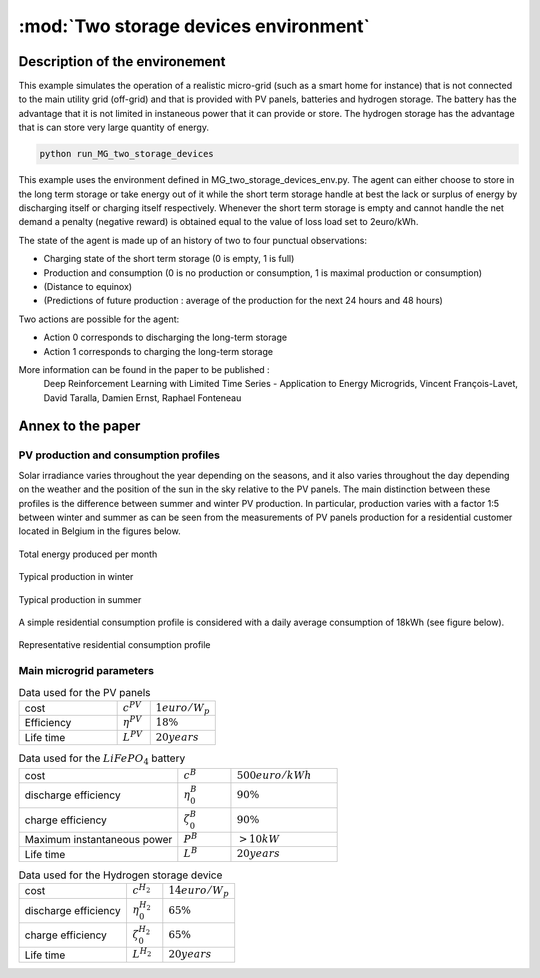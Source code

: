 .. _two_storages:

:mod:`Two storage devices environment`
========================================

Description of the environement
###############################

This example simulates the operation of a realistic micro-grid (such as a smart home for instance) that is not connected to the main utility grid (off-grid) and that is provided with PV panels, batteries and hydrogen storage. The battery has the advantage that it is not limited in instaneous power that it can provide or store. The hydrogen storage has the advantage that is can store very large quantity of energy.

.. code-block:: bash

    python run_MG_two_storage_devices


This example uses the environment defined in MG_two_storage_devices_env.py. The agent can either choose to store in the long term storage or take energy out of it while the short term storage handle at best the lack or surplus of energy by discharging itself or charging itself respectively. Whenever the short term storage is empty and cannot handle the net demand a penalty (negative reward) is obtained equal to the value of loss load set to 2euro/kWh.

The state of the agent is made up of an history of two to four punctual observations:

* Charging state of the short term storage (0 is empty, 1 is full)
* Production and consumption (0 is no production or consumption, 1 is maximal production or consumption)
* (Distance to equinox)
* (Predictions of future production : average of the production for the next 24 hours and 48 hours)

Two actions are possible for the agent:

* Action 0 corresponds to discharging the long-term storage
* Action 1 corresponds to charging the long-term storage

More information can be found in the paper to be published :
    Deep Reinforcement Learning with Limited Time Series - Application to Energy Microgrids, Vincent François-Lavet, David Taralla, Damien Ernst, Raphael Fonteneau


Annex to the paper
##################

..
    Neural network architecture
    ***************************
    
    We propose a neural network architecture where the inputs are provided by the state vector, and where each separate output represents the Q-value function for one of the discretized actions. The action :math:`a_t` to be made at time :math:`t` is whether to charge or discharge the hydrogen storage device with the assumption that the batteries handle at best the current demand (avoid any value of loss load whenever possible). We consider three discretized actions : (i) discharge at full rate the hydrogen storage, (ii) keep it idle or (iii) charge it at full rate.
    
    The neural network process time series thanks to a set of convolutions that convolves 16 filters of :math:`2 \times 1` with stride 1 followed by a convolution with 16 filters of :math:`2 \times 2` with stride 1. The output of the convolutions as well as the other inputs are then followed by two fully connected layers with 50 and 20 neurons and the ouput layer. The activation function used is the Rectified Linear Unit (ReLU) except for the output layer where no activation function is used. 
    
    .. figure:: http://vincent.francois-l.be/img_GeneralDeepQRL/Convolutions_architecture.png
       :width: 400 px
       :align: center
    
       Sketch of the structure of the neural network architecture (without representing the actual number of neurons in each layer). The neural network processes time series thanks to a set of convolutions layers. The output of the convolutions as well as the other inputs are followed by fully connected layers and the ouput layer.


PV production and consumption profiles
**************************************
Solar irradiance varies throughout the year depending on the seasons, and it also varies throughout the day depending on the weather and the position of the sun in the sky relative to the PV panels. The main distinction between these profiles is the difference between summer and winter PV production. In particular, production varies with a factor 1:5 between winter and summer as can be seen from the measurements of PV panels production for a residential customer located in Belgium in the figures below. 

.. figure:: http://vincent.francois-l.be/img_GeneralDeepQRL/ProductionVSMonths_be.png
   :width: 300 px
   :align: center
   
   Total energy produced per month

.. figure:: http://vincent.francois-l.be/img_GeneralDeepQRL/ProductionVSTime_1janv_be.png
   :width: 300 px
   :align: center
   
   Typical production in winter

.. figure:: http://vincent.francois-l.be/img_GeneralDeepQRL/ProductionVSTime_1july_be.png
   :width: 300 px
   :align: center

   Typical production in summer
   

A simple residential consumption profile is considered with a daily average consumption of 18kWh (see figure below). 

.. figure:: http://vincent.francois-l.be/img_GeneralDeepQRL/ConsumptionVSTime_random.png
   :width: 300 px
   :align: center

   Representative residential consumption profile



Main microgrid parameters
**************************

.. list-table:: Data used for the PV panels
   :widths: 30 10 20

   * - cost
     - :math:`c^{PV}`
     - :math:`1 euro/W_p`
   * - Efficiency
     - :math:`\eta^{PV}`
     - :math:`18 \%`
   * - Life time
     - :math:`L^{PV}`
     - :math:`20 years`

.. list-table:: Data used for the :math:`LiFePO_4` battery
   :widths: 30 10 20

   * - cost
     - :math:`c^B`
     - :math:`500 euro/kWh`
   * - discharge efficiency
     - :math:`\eta_0^B`
     - :math:`90\%`
   * - charge efficiency
     - :math:`\zeta_0^B`
     - :math:`90\%`
   * - Maximum instantaneous power
     - :math:`P^B`
     - :math:`> 10kW`
   * - Life time
     - :math:`L^{B}`
     - :math:`20 years`

.. list-table:: Data used for the Hydrogen storage device
   :widths: 30 10 20

   * - cost
     - :math:`c^{H_2}`
     - :math:`14 euro/W$_p`
   * - discharge efficiency
     - :math:`\eta_0^{H_2}`
     - :math:`65\%`
   * - charge efficiency
     - :math:`\zeta_0^{H_2}`
     - :math:`65\%`
   * - Life time
     - :math:`L^{H_2}`
     - :math:`20 years`